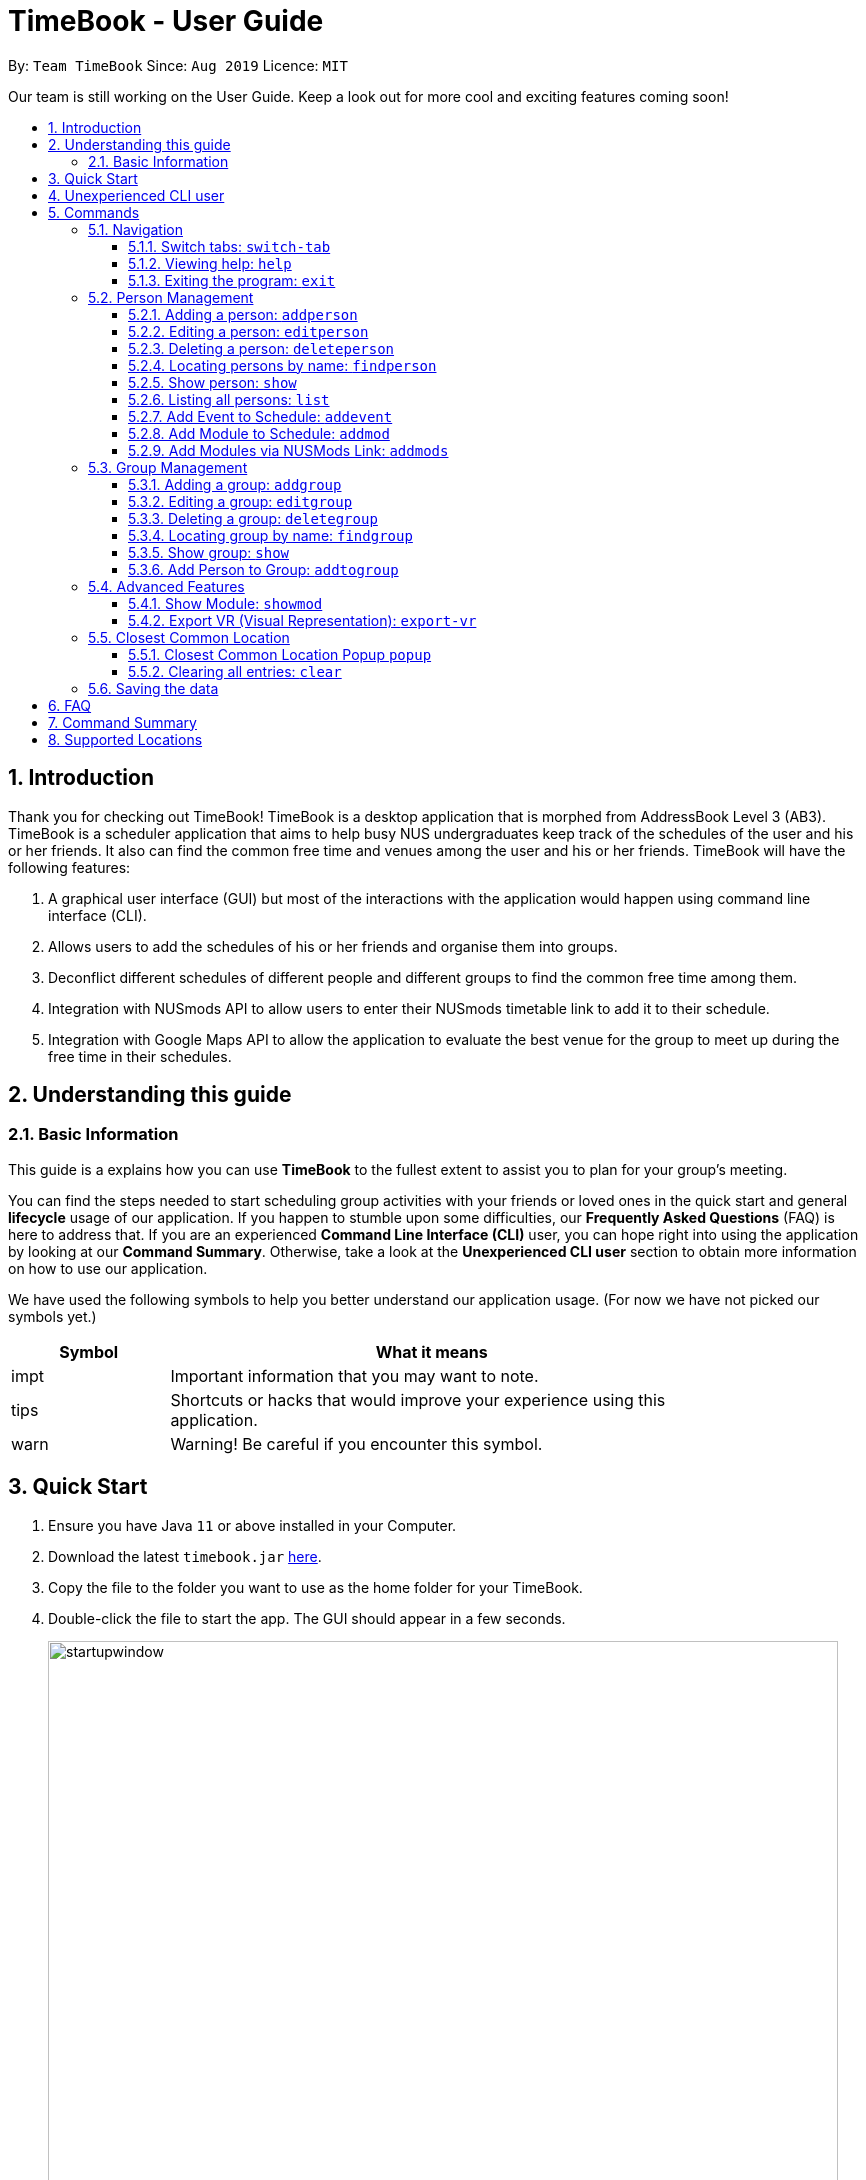 = TimeBook - User Guide
:site-section: UserGuide
:toc:
:toc-title:
:toc-placement: preamble
:toclevels: 3
:sectnums:
:imagesDir: images
:stylesDir: stylesheets
:xrefstyle: full
:experimental:
ifdef::env-github[]
:tip-caption: :bulb:
:note-caption: :information_source:
endif::[]
:repoURL: https://github.com/AY1920S1-CS2103T-T10-4/main

By: `Team TimeBook`      Since: `Aug 2019`      Licence: `MIT`

Our team is still working on the User Guide. Keep a look out for more cool and exciting features coming soon!

== Introduction

Thank you for checking out TimeBook! TimeBook is a desktop application that is morphed from AddressBook Level 3 (AB3). TimeBook is a scheduler application that aims to help busy NUS undergraduates keep track of the schedules of the user and his or her friends. It also can find the common free time and venues among the user and his or her friends. TimeBook will have the following features:

.  A graphical user interface (GUI) but most of the interactions with the application would happen using command line interface (CLI).
.  Allows users to add the schedules of his or her friends and organise them into groups.
.  Deconflict different schedules of different people and different groups to find the common free time among them.
.  Integration with NUSmods API to allow users to enter their NUSmods timetable link to add it to their schedule.
.  Integration with Google Maps API to allow the application to evaluate the best venue for the group to meet up during the free time in their schedules.

== Understanding this guide
=== Basic Information
This guide is a explains how you can use *TimeBook* to the fullest extent to assist you to plan for your group's meeting.

You can find the steps needed to start scheduling group activities with your friends or loved ones in the quick start and general
*lifecycle* usage of our application. If you happen to stumble upon some difficulties, our *Frequently Asked Questions* (FAQ) is
here to address that. If you are an experienced *Command Line Interface (CLI)* user, you can hope right into using the application by
looking at our *Command Summary*. Otherwise, take a look at the *Unexperienced CLI user* section to obtain more information on how
to use our application.

We have used the following symbols to help you better understand our application usage. (For now we have not picked our symbols yet.)

[width="80%",cols="^3, ^10",options="header"]
|====
| Symbol | What it means
| impt | Important information that you may want to note.
| tips | Shortcuts or hacks that would improve your experience using this application.
| warn | Warning! Be careful if you encounter this symbol.
|====

== Quick Start

.  Ensure you have Java `11` or above installed in your Computer.
.  Download the latest `timebook.jar` link:{repoURL}/releases[here].
.  Copy the file to the folder you want to use as the home folder for your TimeBook.
.  Double-click the file to start the app. The GUI should appear in a few seconds.
+
image::startupwindow.png[width="790"]
+
.  Type the command in the command box and press kbd:[Enter] to execute it. +
e.g. typing *`help`* and pressing kbd:[Enter] will open the help window.
.  Some example commands you can try:

* *`list`* : lists all information in TimeBook.
* *`addperson`* `n/John Doe p/98765432 em/johnd@example.com a/John street, block 123, #01-01` : adds a contact named `John Doe` to the TimeBook.
* *`deleteperson`* `n/John Doe` : deletes the person named `John Doe` from the TimeBook.
* *`addgroup`* `g/CS2103` : adds a new group called `CS2103` to the TimeBook.
* *`addtogroup`* `n/John Doe` `g/CS2103` : Adds a person `John Doe` into the group `CS2103`.
* *`exit`* : exits the app

.  Refer to <<Features>> for details of each command.

== Unexperienced CLI user

Unlike most applications, where you use your mouse to interact with the application such as scrolling and clicking, our application
mostly use the *Command Line Interface*. Most of the time, you would be interacting with the application through typing commands in the
command box of the application.

You can play around with the commands in <<Command Summary>> to get yourself warmed up.


[[Features]]
== Commands

====
*Command Format*

* Words in `UPPER_CASE` are the parameters to be supplied by the user e.g. in `addperson n/NAME`, `NAME` is a parameter which can be used as `addperson n/John Doe`.
* Items in square brackets are optional e.g `n/NAME [t/TAG]` can be used as `n/John Doe t/friend` or as `n/John Doe`.
* Items with `…`​ after them can be used multiple times including zero times e.g. `[t/TAG]...` can be used as `{nbsp}` (i.e. 0 times), `t/friend`, `t/friend t/family` etc.
* Parameters can be in any order e.g. if the command specifies `n/NAME p/PHONE_NUMBER`, `p/PHONE_NUMBER n/NAME` is also acceptable.
====

=== Navigation

==== Switch tabs: `switch-tab`
You can switch the tab of *Person* and *Group* using this command.
Format: `switch-tab`

==== Viewing help: `help`

Format: `help`

==== Exiting the program: `exit`

Exits the program. +
Format: `exit`

=== Person Management

==== Adding a person: `addperson`

Adds a person to the TimeBook +
Format: `addperson n/NAME [p/PHONE] [em/EMAIL] [a/ADDRESS] [r/REMARK] [tag/TAG]... [c/NUS_MOD_LINK]`

Examples:

* `addperson n/Catherine em/catherineCanCook@imail.com`
* `addperson n/John Doe em/JohnDoe@imail.com c/23F6B742CE`

==== Editing a person: `editperson`

Edits an existing person in the TimeBook. +
Format: `editperson ed/PERSON_NAME [n/NAME] [p/PHONE] [em/EMAIL] [a/ADDRESS] [r/REMARK] [tag/TAG]...`

****
* Edits the person specified by `PERSON_NAME`.
* At least one of the optional fields must be provided.
* Existing values will be updated to the input values.
* When editing tags, the existing tags of the person will be removed i.e adding of tags is not cumulative.
* You can remove all the person's tags by typing `tag/` without specifying any tags after it.
****

Examples:

* `editperson ed/John Doe p/91234567 em/johndoe@example.com` +
Edits the phone number and email address of the person with name 'John Doe' to be `91234567` and `johndoe@example.com` respectively.
* `edit ed/Betsy n/Betsy Crower tag/` +
Edits the person 'Betsy' to a new name 'Betsy Crower' and clears all existing tags.

// tag::delete[]
==== Deleting a person: `deleteperson`

Deletes the specified person from the TimeBook. +
Format: `deleteperson n/NAME`

****
* Removes the person from all the groups they are in
* Deletes the person specified by 'NAME'
****

Examples:

* `deleteperson n/Benedict` +
Deletes the person named `Benedict` from the TimeBook.

==== Locating persons by name: `findperson`

Finds the person whose name contains the given keyword. +
Format: `findperson n/NAME`

****
* Only the name is searched.
* Only full words will be matched e.g. `Han` will not match `Hans`
* Shows the person in the tabs panel.
****

==== Show person: `show`
Shows details of a person. +
Format: `show n/NAME`

****
* Shows the full name, address, email, phone number and schedule of this person.
****

Examples:

* Type `show n/Tim` in the command line as shown below: +

image::showpersoncommand.png[]
Hit the kbd:[Enter] key and you should see details of the person! You should see a window similar to the one below.

image::showpersonresult.png[]

==== Listing all persons: `list`

Shows a list of all persons in the TimeBook. +
Format: `list`

==== Add Event to Schedule: `addevent`

Adds an event into the schedule of a person in the TimeBook. Only schedules without clashes between time slots can be added to the TimeBook.
Can be used to mark a person as unavailable either on one-off dates or on a particular day every week +
Format:

* `addevent n/NAME e/EVENT_NAME t/DATETIME` +
* `addevent n/NAME c/NUS_MOD_LINK`

Examples:

* `addevent n/John e/Math Lecture t/26092019:1300-26092019:1400-LT25`
* `addevent n/John c/23F6B742CE`

==== Add Module to Schedule: `addmod`

Adds an NUS module as an event to a person's schedule in TimeBook. It checks and ensures classes are available for the module in the academic year and semester before adding to the person's schedule. Default values for `ACADEMIC_YEAR` is 2019/2020 and `SEMESTER` is 1.

Format:

* `addmod n/NAME m/MODULE_CODE class/CLASS_NUMBERS(comma-separated) [ay/ACADEMIC_YEAR] [s/SEMESTER]` +

Examples:

* `addmod n/John m/CS2103T class/G01,T5`
* `addmod n/John m/CS2103T class/G01,T5 ay/2018/2019`
* `addmod n/John m/CS2103T class/G01,T5 ay/2019/2020 s/1`

==== Add Modules via NUSMods Link: `addmods`

Adds NUS modules given the NUSMods share link, as events to a person's schedule in TimeBook.

Format:

* `addmods n/NAME l/NUSMODS_SHARE_LINK` +

Examples:

* `addmods n/John l/https://nusmods.com/timetable/sem-1/share?CS2101=&CS2103T=LEC:G05&CS3230=LEC:1,TUT:08&CS3243=TUT:07,LEC:1&GEQ1000=TUT:D17`
* `addmods n/Bob l/https://nusmods.com/timetable/sem-1/share?CS2101=&CS2103T=LEC:G05&CS3230=LEC:1,TUT:08&CS3243=TUT:07,LEC:1&GEQ1000=TUT:D17`

=== Group Management

==== Adding a group: `addgroup`

Adds a group to the TimeBook +
Format: `addgroup g/GROUP_NAME [r/GROUP_REMARK]`

Examples:

* `addgroup g/CS2103 r/Project Group`
* `addgroup g/Friends`

==== Editing a group: `editgroup`

Edits an existing group in the TimeBook. +
Format: `editgroup ed/GROUP_NAME [g/GROUP_NAME] [r/GROUP_REMARK]`

****
* Edits the group specified by `GROUP_NAME`.
* At least one of the optional fields must be provided.
* Existing values will be updated to the input values.
****

Examples:

* `editgroup ed/CS2103 g/CS3203 r/Project Discussion Group` +
Edits the group specified by group name 'CS2103' with a new group name 'CS3203' and group remark `Project Discussion Group` respectively.

==== Deleting a group: `deletegroup`

Deletes the specified group from the TimeBook. +
Format: `deletegroup g/GROUP_NAME`

****
* Deletes the group specified by 'GROUP_NAME'
* The people who were in this group will not be deleted.
****

Examples:

* `deletegroup g/CS2103` +
Deletes the 'CS2103' group from the TimeBook.

==== Locating group by name: `findgroup`

Finds the group whose name contains the given keyword. +
Format: `findgroup g/GROUP_NAME`

****
* Only the group name is searched.
* Only full words will be matched
* Shows the group in the tabs panel.
****

==== Show group: `show`
Shows the details of a group. +
Format: `show g/GROUP_NAME`

****
* Shows the description, members and aggregated schedules for this group.
****

Examples:

* Type `show g/Team1` in the command line as shown below +

image::showgroupcommand.png[]

Hit the kbd:[Enter] key and you should see the details of this group in a similar window below.

image::showgroupresult.png[]

*****
tip: You can use the command `n` to help you navigate through the schedule view without touching your mouse!
*****

==== Add Person to Group: `addtogroup`

Adds a person specified by 'NAME' into a group specified by 'GROUP_NAME' in the TimeBook.
Format:

* `addtogroup n/NAME g/GROUP_NAME`

Examples:

* `addtogroup n/John g/CS2103`

=== Advanced Features

==== Show Module: `showmod`

Shows the schedule of available classes for the module in the academic year and semester. Default values for `ACADEMIC_YEAR` is 2019/2020 and `SEMESTER` is 1.

Format:

* `showmod m/MODULE_CODE [ay/ACADEMIC_YEAR] [s/SEMESTER]`

Examples:

* `showmod m/CS2103T`
* `showmod m/GEQ1000 ay/2019/2020`
* `showmod m/CS3230 ay/2019/2020 s/2`

==== Export VR (Visual Representation): `export-vr`

This feature is currently work in progress!

Exports a visualisation representation of the schedule (timetable) of a group or person(s) to a PNG file+
Format:

* `export-vr [n/NAME]` +
* `export-vr [g/GROUP_NAME]` +

Examples:

* `export-vr g/CS2103T Team project`
* `export-vr n/John Doe`

//=== Export ICS: `export-ics`
//
//Output the free time for a certain group as an ics file. This ics file could be imported into google calendar. +
//Format:
//
//* `export-ics OUTPUT_FILENAME` +
//
//Examples:
//
//* `Export-ics -n CS3230T`

//=== Import ICS: `import-ics`
//
//Import the ics file of an individual. +
//Format:
//
//* `import-ics NAME FILEPATH` +
//
//Examples:
//
//* `Import-ics -t individual -n Catherine -p /data/timetable.ics`

=== Closest Common Location

TimeBook will also help you to decide where to meet for your project meetings by suggesting to you where is the closest
location for everyone to meet in NUS based on their schedule.

*Steps*

. Setup your group by:
.. Adding your group members to your TimeBook with `addperson` command
.. Adding your group to TimeBook with `addgroup` command
.. Add your group members to your group with `addtogroup` command
. Find the free common time when you want to meet with `show` command
. With the free time slot `id` get the details for the closest common location with `popup` command

*Constraints*

Due to the lack of internet connectivity, TimeBook will only support locations that are in NUSMods and identifiable by
Google Maps. The full list of the supported locations is below.

*Definitions*

. We define closest common location as the location that requires the least average distance to travel to from different
sources by car.
. Locations that are not supported are voided and are not used for the calculations of the closest common location and
average travelling distance.
. Refer to the `Developer Guide` on how we compute the closest common location.


==== Closest Common Location Popup `popup`
command: `popup g/ [groupname] i/[id]`

image::gmaps/SuccessfulPopup.png[SuccessfulPopup]
[#img-SuccessfulPopup]
.An example of a popup when `popup` is executed

_Description_

When the command is executed a popup will appear that shows the all the information of the closest common location
for a particular free time slot in a group.

_Parameters_

. `[groupname]`
- Description: This is the name of the Group you want to find the free time for. The `groupname` can be found on the
`groups` tab in the user interface.(Use `switch-tab` if your tab is on persons)
- Type: `String`
. `[id]`
- Description: This is the `id` of the free time slot of a group. You can get this `id` from the user interface when you
use `show g/[groupname]` command. You can only enter the `id` that is shown on the screen.
- Type: `String`

_Success Response_

If you follow the steps above, a popup will appear as seen in the Figure above.

There are two main information that you will see in the popup when you execute the command.

. The full details of the first, second and third closest common location will be shown on the right side of the popup.
.. First choice represents the first closest and so on and so forth.
.. The average distance(m) to reach the various location will be displayed below the respective choices.
.. A list of voided location that TimeBook does not support will be shown at the bottom of the popup.
. The picture of the closest common location on google maps will be shown on the left of the popup. Where the marker
represent the exact location of the first closest common location.

_Failure Response_

. `Error` when all the source locations are not recognised by TimeBook, a popup will not appear.
.. Feedback box will show: `We could not find a common location because all places cannot be found in NUS. The locations are:`
. `Error` when all the group members are not in school before the free time slot, a popup will not appear.
.. Feedback box will show: `Everyone has not started their schedule yet. Feel free to meet up any time.`
Format:

Examples:

* `popup g/CS2103T i/2`

==== Clearing all entries: `clear`

Clears all entries from the TimeBook. +
Format: `clear`

=== Saving the data

TimeBook data are saved in the hard disk automatically after any command that changes the data. +
There is no need to save manually.


== FAQ

*Q*: How do I transfer my data to another Computer? +
*A*: Install the app in the other computer and overwrite the empty data file it creates with the file that contains the data of your previous TimeBook folder.

== Command Summary

* *List/Show All Persons* : `list`
* *Add Person* `addperson n/NAME [p/PHONE] [em/EMAIL] [a/ADDRESS] [r/REMARK] [tag/TAG]... [c/NUS_MOD_LINK]` +
e.g. `addperson n/James Ho p/22224444 em/jamesho@example.com a/123, Clementi Rd, 1234665 r/Always helpful tag/friend tag/colleague`
* *Edit Person* : `editperson ed/PERSON_NAME [n/NAME] [p/PHONE] [em/EMAIL] [a/ADDRESS] [r/REMARK] [tag/TAG]...` +
e.g. `editperson ed/James Lee em/jameslee@example.com`
* *Delete Person* : `delete n/NAME` +
e.g. `deleteperson n/Benedict`
* *Find Person* : `findperson n/NAME` +
e.g. `findperson n/James Jake`
* *Add Event to Person's Schedule* : `addevent n/NAME e/EVENT_NAME t/DATETIME` +
e.g. `addevent n/John e/Math Lecture t/26092019:1300-26092019:1400-LT25`
* *Add Module to Person's Schedule* : `addmod n/NAME m/MODULE_CODE class/CLASS_NUMBERS(comma-separated) [ay/ACADEMIC_YEAR] [s/SEMESTER]` +
e.g. `addmod n/John m/CS2103T class/G01,T5 ay/2019/2020 s/1`
* *Add Modules to Person's Schedule via NUSMods Link* : `addmods n/NAME l/NUSMODS_SHARE_LINK` +
e.g. `addmods n/John l/https://nusmods.com/timetable/sem-1/share?CS2101=&CS2103T=LEC:G05&CS3230=LEC:1,TUT:08&CS3243=TUT:07,LEC:1&GEQ1000=TUT:D17`
* *Show Module Classes Schedule* : `showmod m/MODULE_CODE [ay/ACADEMIC_YEAR] [s/SEMESTER]` +
e.g. `showmod m/CS3230 ay/2019/2020 s/2`
* *Show Person Details and Schedule* : `show n/NAME` +
e.g. `show n/James Lee`
* *Add Group* `addgroup g/GROUP_NAME [r/GROUP_REMARK]` +
e.g. `addgroup g/CS2103 r/Project Group`
* *Add Person to Group* : `addtogroup n/NAME g/GROUP_NAME` +
e.g. `addtogroup n/John g/CS2103`
* *Edit Group* `editgroup ed/GROUP_NAME [g/GROUP_NAME] [r/GROUP_REMARK]` +
e.g. `editgroup ed/CS2103 g/CS3203 r/Project Discussion Group`
* *Delete Group* : `deletegroup g/GROUP_NAME` +
e.g. `deletegroup g/CS2103`
* *Find Group* : `findgroup g/GROUP_NAME` +
e.g. `findgroup g/CS2103`
* *Show Group Details and Schedule* : `show g/GROUP_NAME` +
e.g. `show g/CS2030 T2`
* *Export Visual Representation* : `export-vr [n/NAME]… [g/GROUP_NAME]… o/SAVE_LOCATION` +
e.g. `export-vr g/TimeBook o/timetable.jpg`
* *Closest Location* : `closestlocation l/LOCATIONA LOCATIONB ...` +
e.g. `closestlocation l/LT16 LT15 AS5`
* *Show Free Time Slot* : `show-freetime g/GROUP_NAME id/SLOT_NUMBER` +
e.g. `show-freetime g/CS2103T id/2`
* *Help* : `help`
* *Clear* : `clear`
* *Exit* : `exit`

== Supported Locations

!===
|Valid Location|Valid Location|Valid Location|Valid Location|Valid Location|Valid Location|
|AS4-0116|AS3-0214|AS3-0213|AS3-0303|AS3-0212|AS3-0302|AS1-0303|AS1-0302|AS5-0309|LT9

AS1-0304|AS6-0214|AS5-0205|AS2-0413|AS3-0215|LT12|AS7-0119|AS4-0118|LT11|AS1-0209|

AS4-0109|LT14|AS6-0212|AS1-0203|AS1-0208|AS4-0601|AS5-0202|AS4-0206|AS7-0102|AS8-0402|

UTSRC-SR5|UTSRC-SR2|UT-AUD1|ERC-SR9CAM|ERC-SR8|ERC-GLR|AS3-0306|ERC-SR10|UTSRC-SR3|TP-SR1|

UTSRC-GLR|UTSRC-SR6|UTSRC-SR7|TP-GLR|AS6-0333|AS1-0211|AS6-0338|AS4-0119|AS1-0205|AS7-0106|

AS3-0309|AS4-0604|AS1-0301|AS1-0213|AS4-0335|TP-SR8|UTSRC-LT51|AS8-0401|AS6-0215B|AS1-0207|

AS7-0101|LT10|AS1-0201|NAK-AUD|ERC-SR11|UTSRC-SR1|UTSRC-LT52|AS4-0603|ERC-ALR|UTSRC-SR9|

UTSRC-SR4|LT8|S16-0435|S16-0437|LT7A|LT28|E3-06-02|E3-06-03|S16-0304|AS2-0510|

UTSRC-SR8|AS2-0509|AS3-0304|AS4-0117|AS2-0312|AS7-0117|AS8-0405|AS2-0311|AS5-0203|LT13|

AS3-0308|AS2-0316|AS2-0313|AS2-0203|AS2-0204|AS2-ELAB|AS2-0302|AS1-0524|AS3-0307|AS4-0602|

AS8-0646|AS1-0204|AS3-0305|AS3-0523|TP-SR2|AS7-0201|AS4-0208|CHPC|AS7-0201A|AS4-B107|

AS4-B109|AS4-B110|AS1-0212|AS4-0115|AS1-0210|AS8-0647|AS3-0209|AS4-0519|AS4-0318|BIZ1-0301|

BIZ1-0303|BIZ1-0302|BIZ1-0307|BIZ1-0202|BIZ1-0204|BIZ1-CMRI|BIZ1-0305|BIZ1-0205|BIZ1-0201|BIZ1-0304|

BIZ1-0203|BIZ2-0413A|HSSMLCR|BIZ2-0509|BIZ1-SR6-1|BIZ2-0510|BIZ2-0413C|BIZ1-0206|BIZ2-B104|BIZ2-0301|

BIZ2-0118|BIZ2-0114|LT17|LT16|BIZ2-0202|BIZ2-0224|BIZ2-0404|BIZ2-0420|BIZ2-0228|BIZ2-0117|

BIZ1-SR6-4|LT19|LT18|BIZ2-0226|BIZ2-0227|BIZ2-0302|BIZ2-0413B|BIZ2-0303|BIZ2-0201|BIZ2-0229|

I3-AUD|COM1-VCRM|SR_LT19|COM1-0206|LT15|COM1-0204|COM1-0201|COM1-0210|COM1-B103|COM1-0114|

COM1-0208|COM2-0108|I3-0336|I3-0338|I3-0344|COM1-B112|COM1-0113|I3-0339|COM1-B108|COM1-B111|

COM1-B110|AS6-0421|LT7|COM1-0209|UT-AUD2|AS6-0211|COM1-0203|COM1-0207|COM1-0212|COM1-B113|

COM1-B102|COM1-0216|COM1-0217|AS6-0210|AS6-0208|AS3-0611|AS3-0610|COM1-0120|AS3-0620|S16-0436|

LT26|COM1-B109|RMI-SR1|I3-0337|SDE2-ER1|SDE-ER5|UTSRC-LT53|UTSRC-LT50|SDE1-ISD-1|LAW_SR3|

NHM-1M-03|UT-AUD3|AKIMAUD|UT22-07-02|SDE4-GISL1|SDE-ER4|SDE2-MEZZ|AKI5B|SDE2-ES1|SDE2-ES2|

AKIMLA4|TP-SR3|WT-Lab|GBT-Lab|SDE-EXR-2|SDE4-EXR1-2|SDE4-EXR-2|SDE4-EXR-1|E2-03-02|E1-06-02|

E1-06-06|E1-06-13|E5-03-22|E3-06-04|E5-03-21|E3-06-11|E3-06-01|E4-04-04|ENG-AUD|E2A-03-01|

E2A-02-02|E2A-02-01|E2A-03-02|E2A-04-02|E2A-04-03|E3-06-08|E1-06-10|E3-06-12|E3-06-10|E3-06-13|

E5-03-23|E1-06-16|E3-06-14|E1-06-15|E1-06-11|E1-06-12|E4-04-02|E2-0308PC5|E2-0309PC6|LT2|

E4-02-06|EA-06-04|EA-02-11|EA-06-02|EA-06-05|EA-06-03|LT6|E3-06-05|E1-06-08|E5-03-20|

E1-06-01|LT4|E1-06-07|E1-06-04|E1-06-05|E1-06-09|EW2-04-02|E1-06-03|E5-03-19|E3-06-07|

E2-0307PC4|LT3|E5-03-24|E2-0306PC3|E3-06-09|LT1|E4-03-07|E4A-06-03|E3-06-15|E4-02-01|

E4-04-03|E3-05-21|E3-03-01|EA-06-06|E1-0410PC2|E3A-05-03|E3A-05-04|E3A-05-07|E5-02-32|EA-04-21|

EA-06-07|EA-04-22|EA-04-07|EA-04-06|E3-04-02E|E3-04-02L|E1A-01-06|EA-02-21|EA-04-04|E1-06-0506|

E5-0320-21|E3-06-06|EW1-03-02|EW1-02-03|EW1-04-02|EW1-01-01|EW2-03-14|EW1-1M-03|EW1-1M-02|LAW_SR5-3|

LAW_SR5-4|LAW_SR4-1|LAW_SR5-2|FED-01-02|LAW_SR5-1|LAW_ESR|LAW_SR4-2|LAW_SR4-3|LAW_SR5-5|LAW_CR3-5|

TB-08-01R|LAW_SR4-4|LAW_CR3-4|LAW_LT|LAW_CR4-2|LAW_CR5|LAW_CR3-6|LAW_CR4-1|LAW_CR2-1|LAW_CR3-3|

LAW_CR2-2|LAW_CR3-7|LT33|MD10-01-01|LT34|S14-0619|S16-0430|S16-0307|LT29|MD7_LAB8|

LT20|MD7-02-03|MD4-02-03E|MD4_LAB9|S14-0620|MD1-03-01B|MD1-07-01A|LT21|LT32|S1A-0217|

MD9-01-02|CELS-04-01|LT28-01-01|YSTCM-TR|YSTCM-RS|YSTCM-SR2|YSTCM-SR8|YSTCM-WS|YSTCM-OH|YSTCM-ER3|

YSTCM-HALL|YSTCM-MLAB|YSTCM-SR4|YSTCM-SR7|YSTCM-ER2|YSTCM-ER6|YSTCM-ER1|YSTCM-SR1|YSTCM-SR5|YSTCM-RECS|

YSTCM-SR3|YSTCM-SR6|YSTCM-ER4|S16-03-0506|S16-0598|S16-0309|S2-0414|S2-0415|S2-04LAB5|S1A-03LAB1|

S1A-04LAB3|S2-03LAB7|S13-M-08|S13-M-09|S1A-03LAB2|LT31|S1A-04LAB4|S16-0431|S8-0314|S5-01PHYS|

S5-0224|S5-0410|S8-0402|S7-0401|S14-0503|S5-01GEN|S17-0406|S17-0405|S17-0512|S17-0511|

S17-0404|S17-0611|S17-0304|S17-0302|MD1-06-03M|MD1-05-01A|MD1-06-01A|S4-02LAB|MD1-05-03K|S16-0440|

S4-04LAB|S12-0403|S11-0204|S11-0301|S12-0402A|S12-0402B|S12-0402C|S12-0402D|S11-0302A|S12-0401|

S11-0401A|S13-0313|S12-0402|E4-07-08|S11-0302|S16-06118|S16-05102|S16-05101|LKY_SR3-5|LKY_SR3-1|

LKY_SR2-1|LKY_EA_M|LKY_SR2-2|LKY_SR2-3|LKY_SR3-4|LKY_TB10SR|LKY_EE_CSU|LKY_SR3-3|CELS-01-08|CQT/SR0315|

USP-TR1|USP-SR1|USP-SR2|USP-SR3|USP-TR2|UTSRC-PR1|TC-TR2|TC-SR6|TC-SR3|TC-SR4|

TC-SR5|CAPT-SR5|CAPT-SR1-2|CAPT-SR3|CAPT-SR6|RC4-SR1-2|RC4-SR3|RC4-SR5|RC4-SR4|RVR_MPR1|

RVR_MPR2|RVR-SRM04|RVR-SRM03|RVR-SRM02|RVR-SRM01|MD1-08-01E|MD1-0801AB|MD1-0903EF|MD1-09-01A|MD1-09-01B|

MD1-08-03E|MD1-08-01B|Y-CR21|Y-CR19|Y-CR9|Y-GLRm1|Y-PracRm6|Y-CR13|Y-CR18|Y-CR22|

Y-CR17|Y-KChanrai|Y-CR6|Y-LT1|Y-TCTLT|Y-CR8|Y-CR20|Y-CR2|Y-CR12|Y-CR5|

Y-CR14|Y-CR4|Y-CR15|Y-GLRm2|Y-CR3|Y-PgRm1|Y-CR7|Y-ArtsStud|Y-PgRm2|Y-CompLab|

Y-CR11|Y-PerfHall|Y-AChemLab|Y-OChemLab|Y-CR1|Y-CR23|Y-CR16|E3-0605-06|E2-03-03|E4A-04-08|

E1-06-14|CELC-SR1A|CELC-TR6|BIZ2-0115|BIZ2-0116|BIZ2-0112|CAPT-SR4|RC4-SR6|TH-SR1|KEVII-MR2|

RH-CONF-RM|KRH-SR3|SH-SR1|AS3-0314|AS3-0312|AS3-0208|AS3-0316|ISS/3-12|ISS/2-9|ISS/4-6|

ISS/3-3|ISS/2-1|ISS/AUD|ISS/3-1|ISS/3-5|ISS/4-4|TP-SR7|TP-SR4|TP-SR5|TP-SR6|
!===
